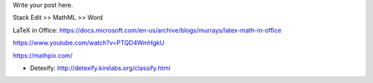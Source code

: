 .. title: Technical writing: using math
.. slug: tech_writing_math
.. date: 2020-02-03 09:22:24 UTC-05:00
.. tags:
.. category:
.. link:
.. description:
.. type: text
.. status: draft

Write your post here.


Stack Edit >> MathML >> Word


LaTeX in Office:
https://docs.microsoft.com/en-us/archive/blogs/murrays/latex-math-in-office

https://www.youtube.com/watch?v=PTQD4WmHgkU

https://mathpix.com/

- Detexify: http://detexify.kirelabs.org/classify.html
